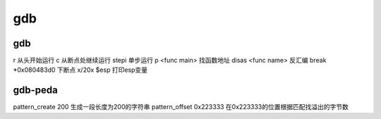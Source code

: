 gdb
================================

gdb
--------------------------------

r 从头开始运行
c 从断点处继续运行
stepi 单步运行
p <func main> 找函数地址
disas <func name> 反汇编
break *0x080483d0 下断点
x/20x $esp 打印esp变量


gdb-peda
--------------------------------

pattern_create 200 生成一段长度为200的字符串
pattern_offset 0x223333 在0x223333的位置根据匹配找溢出的字节数
